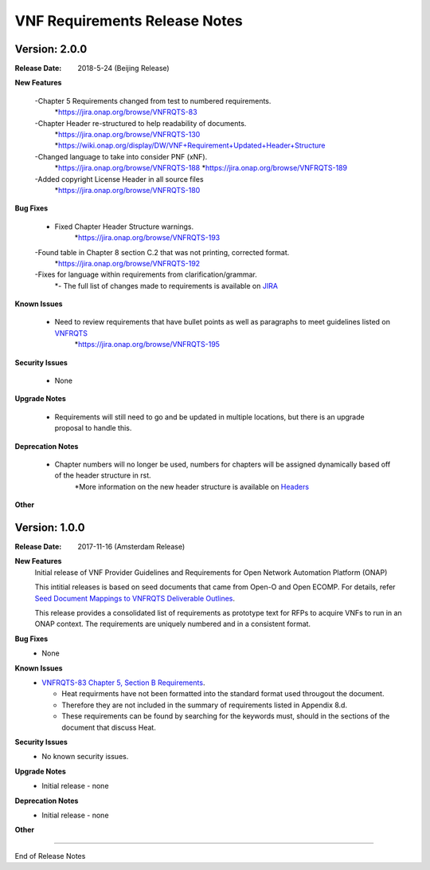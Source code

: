 .. This work is licensed under a Creative Commons Attribution 4.0 International License.
.. http://creativecommons.org/licenses/by/4.0
.. Copyright 2017 AT&T Intellectual Property.  All rights reserved.


VNF Requirements Release Notes
================================

Version: 2.0.0
------------------------

:Release Date: 2018-5-24 (Beijing Release)

**New Features**

	-Chapter 5 Requirements changed from test to numbered requirements.
		*https://jira.onap.org/browse/VNFRQTS-83

	-Chapter Header re-structured to help readability of documents.
		*https://jira.onap.org/browse/VNFRQTS-130
		*https://wiki.onap.org/display/DW/VNF+Requirement+Updated+Header+Structure

	-Changed language to take into consider PNF (xNF).
 		*https://jira.onap.org/browse/VNFRQTS-188
		*https://jira.onap.org/browse/VNFRQTS-189

	-Added copyright License Header in all source files
		*https://jira.onap.org/browse/VNFRQTS-180

**Bug Fixes**

	- Fixed Chapter Header Structure warnings.
		*https://jira.onap.org/browse/VNFRQTS-193

	-Found table in Chapter 8 section C.2 that was not printing, corrected format.
		*https://jira.onap.org/browse/VNFRQTS-192

	-Fixes for language within requirements from clarification/grammar.
		*- The full list of changes made to requirements  is available on `JIRA <https://jira.onap.org/projects/VNFRQTS/issues>`_

**Known Issues**

	- Need to review requirements that have bullet points as well as paragraphs to meet guidelines listed on `VNFRQTS <https://wiki.onap.org/display/DW/VNFRQTS+Requirement+Format+discussion>`_
		*https://jira.onap.org/browse/VNFRQTS-195

**Security Issues**

	- None

**Upgrade Notes**

	- Requirements will still need to go and be updated in multiple locations, but there is an upgrade proposal to handle this.

**Deprecation Notes**

	- Chapter numbers will no longer be used, numbers for chapters will be assigned dynamically based off of the header structure in rst.
		*More information on the new header structure is available on `Headers <https://wiki.onap.org/display/DW/VNF+Requirement+Updated+Header+Structure>`_

**Other**


Version: 1.0.0
------------------------


:Release Date: 2017-11-16 (Amsterdam Release)



**New Features**
	Initial release of VNF Provider Guidelines and Requirements for Open Network Automation Platform (ONAP)

        This intitial releases is based on seed documents that came from Open-O and Open ECOMP. For details, refer `Seed Document Mappings to VNFRQTS Deliverable Outlines <https://wiki.onap.org/display/DW/Seed+Document+Mappings+to+VNFRQTS+Deliverable+Outlines>`_.

        This release provides a consolidated list of requirements as prototype text for RFPs to acquire VNFs to run in an ONAP context. The requirements are uniquely numbered and in a consistent format.

**Bug Fixes**
	- None

**Known Issues**
	- `VNFRQTS-83 Chapter 5, Section B Requirements <https://jira.onap.org/browse/VNFRQTS-83>`_.

	  - Heat requirments have not been formatted into the standard format used througout the document.

	  - Therefore they are not included in the summary of requirements listed in Appendix 8.d.

	  - These requirements can be found by searching for the keywords must, should in the sections of the document that discuss Heat.

**Security Issues**
	- No known security issues.

**Upgrade Notes**
	- Initial release - none

**Deprecation Notes**
	- Initial release - none

**Other**

===========

End of Release Notes
